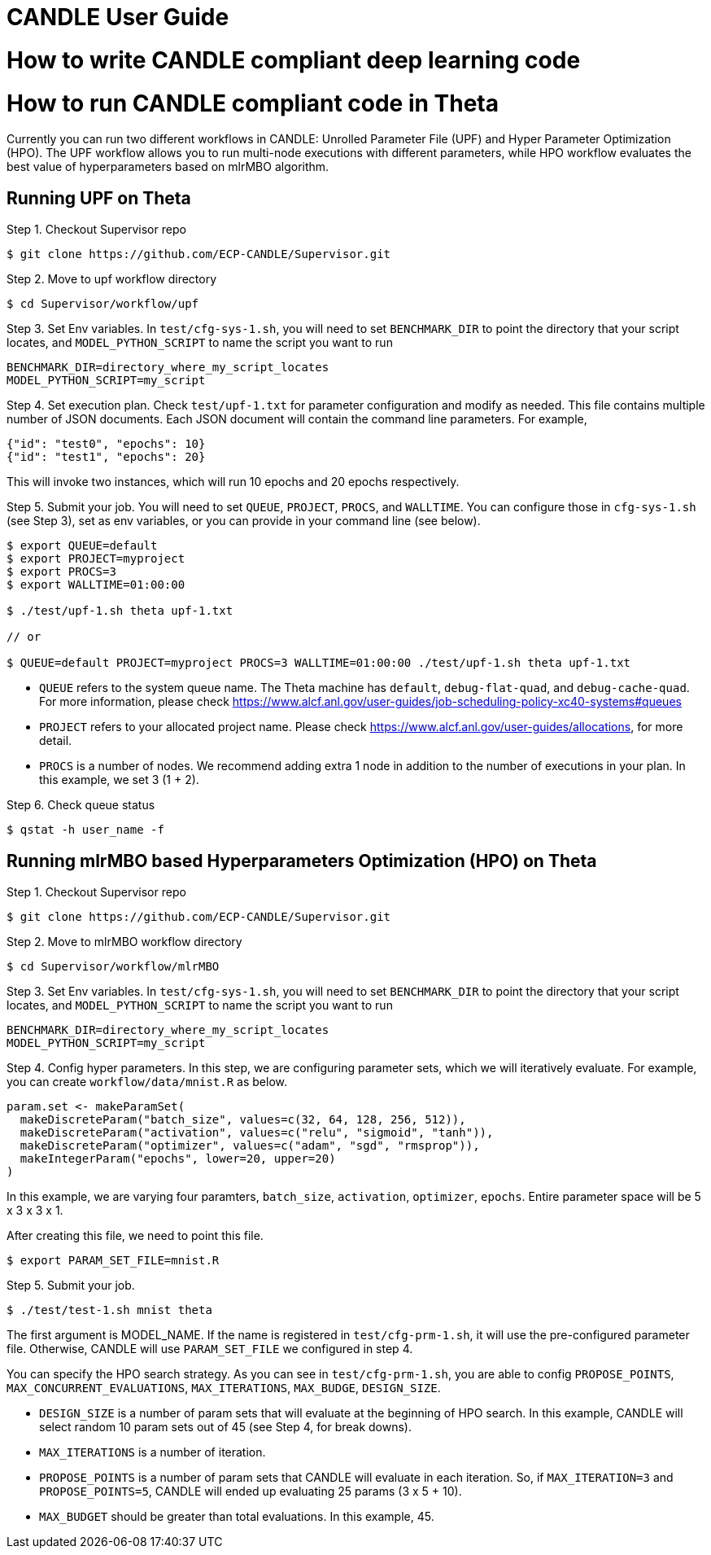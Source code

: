 = CANDLE User Guide


= How to write CANDLE compliant deep learning code


= How to run CANDLE compliant code in Theta
Currently you can run two different workflows in CANDLE:
Unrolled Parameter File (UPF) and Hyper Parameter Optimization (HPO).
The UPF workflow allows you to run multi-node executions with different parameters,
while HPO workflow evaluates the best value of hyperparameters based on mlrMBO algorithm.


== Running UPF on Theta

Step 1. Checkout Supervisor repo
----
$ git clone https://github.com/ECP-CANDLE/Supervisor.git
----

Step 2. Move to upf workflow directory
----
$ cd Supervisor/workflow/upf
----

Step 3. Set Env variables. In `test/cfg-sys-1.sh`,
you will need to set `BENCHMARK_DIR` to point the directory that your script locates, and
`MODEL_PYTHON_SCRIPT` to name the script you want to run
----
BENCHMARK_DIR=directory_where_my_script_locates
MODEL_PYTHON_SCRIPT=my_script
----

Step 4. Set execution plan. Check `test/upf-1.txt` for parameter configuration and modify as needed.
This file contains multiple number of JSON documents. Each JSON document will contain the command line parameters.
For example,
----
{"id": "test0", "epochs": 10}
{"id": "test1", "epochs": 20}
----
This will invoke two instances, which will run 10 epochs and 20 epochs respectively.

Step 5. Submit your job. You will need to set `QUEUE`, `PROJECT`, `PROCS`, and `WALLTIME`.
You can configure those in `cfg-sys-1.sh` (see Step 3), set as env variables, or you can provide in your command line (see below).
----
$ export QUEUE=default
$ export PROJECT=myproject
$ export PROCS=3
$ export WALLTIME=01:00:00

$ ./test/upf-1.sh theta upf-1.txt

// or 

$ QUEUE=default PROJECT=myproject PROCS=3 WALLTIME=01:00:00 ./test/upf-1.sh theta upf-1.txt
----

* `QUEUE` refers to the system queue name. The Theta machine has `default`, `debug-flat-quad`, and `debug-cache-quad`. For more information, please check https://www.alcf.anl.gov/user-guides/job-scheduling-policy-xc40-systems#queues
* `PROJECT` refers to your allocated project name. Please check https://www.alcf.anl.gov/user-guides/allocations, for more detail.
* `PROCS` is a number of nodes. We recommend adding extra 1 node in addition to the number of executions in your plan. In this example, we set 3 (1 + 2).

Step 6. Check queue status
----
$ qstat -h user_name -f
----

== Running mlrMBO based Hyperparameters Optimization (HPO) on Theta

Step 1. Checkout Supervisor repo
----
$ git clone https://github.com/ECP-CANDLE/Supervisor.git
----

Step 2. Move to mlrMBO workflow directory
----
$ cd Supervisor/workflow/mlrMBO
----

Step 3. Set Env variables. In `test/cfg-sys-1.sh`,
you will need to set `BENCHMARK_DIR` to point the directory that your script locates, and
`MODEL_PYTHON_SCRIPT` to name the script you want to run
----
BENCHMARK_DIR=directory_where_my_script_locates
MODEL_PYTHON_SCRIPT=my_script
----

Step 4. Config hyper parameters. In this step, we are configuring parameter sets, which we will iteratively evaluate.
For example, you can create `workflow/data/mnist.R` as below.
----
param.set <- makeParamSet(
  makeDiscreteParam("batch_size", values=c(32, 64, 128, 256, 512)),
  makeDiscreteParam("activation", values=c("relu", "sigmoid", "tanh")),
  makeDiscreteParam("optimizer", values=c("adam", "sgd", "rmsprop")),
  makeIntegerParam("epochs", lower=20, upper=20)
)
----
In this example, we are varying four paramters, `batch_size`, `activation`, `optimizer`, `epochs`.
Entire parameter space will be 5 x 3 x 3 x 1.

After creating this file, we need to point this file.
----
$ export PARAM_SET_FILE=mnist.R
----

Step 5. Submit your job.

----
$ ./test/test-1.sh mnist theta
----

The first argument is MODEL_NAME. If the name is registered in `test/cfg-prm-1.sh`, it will use the pre-configured parameter file.
Otherwise, CANDLE will use `PARAM_SET_FILE` we configured in step 4.

You can specify the HPO search strategy. As you can see in `test/cfg-prm-1.sh`, you are able to config `PROPOSE_POINTS`, `MAX_CONCURRENT_EVALUATIONS`, `MAX_ITERATIONS`, `MAX_BUDGE`, `DESIGN_SIZE`.

* `DESIGN_SIZE` is a number of param sets that will evaluate at the beginning of HPO search. In this example, CANDLE will select random 10 param sets out of 45 (see Step 4, for break downs).
* `MAX_ITERATIONS` is a number of iteration.
* `PROPOSE_POINTS` is a number of param sets that CANDLE will evaluate in each iteration. So, if `MAX_ITERATION=3` and `PROPOSE_POINTS=5`, CANDLE will ended up evaluating 25 params (3 x 5 + 10).
* `MAX_BUDGET` should be greater than total evaluations. In this example, 45.

